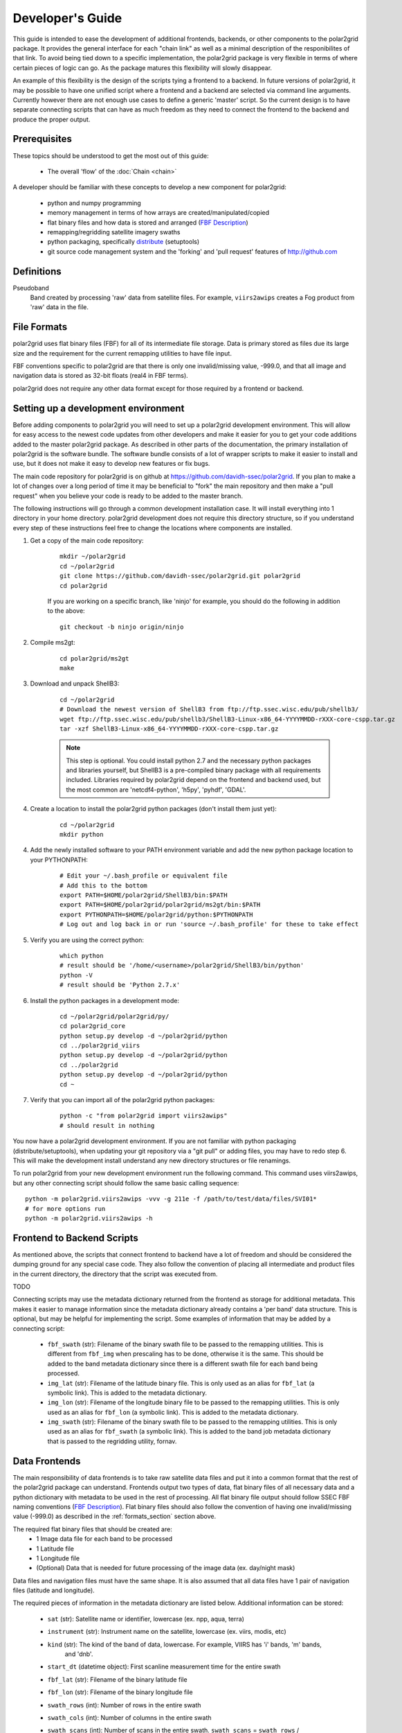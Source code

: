 Developer's Guide
=================

This guide is intended to ease the development of additional frontends,
backends, or other components to the polar2grid package. It provides the
general interface for each "chain link" as well as a minimal description
of the responibilites of that link.  To avoid being tied down to a specific
implementation, the polar2grid package
is very flexible in terms of where certain pieces of logic can go.  As the
package matures this flexibility will slowly disappear.

An example of this
flexibility is the design of the scripts tying a frontend to a backend.  In
future versions of polar2grid, it may be possible to have one unified script
where a frontend and a backend are selected via command line arguments.
Currently however there are not enough use cases to define a generic 'master'
script.  So the current design is to have separate connecting scripts that
can have as much freedom as they need to connect the frontend to the backend
and produce the proper output.

Prerequisites
-------------

These topics should be understood to get the most out of this guide:

 - The overall 'flow' of the :doc:`Chain <chain>`

A developer should be familiar with these concepts to develop a new component
for polar2grid:

 - python and numpy programming
 - memory management in terms of how arrays are created/manipulated/copied
 - flat binary files and how data is stored and arranged
   (`FBF Description <https://groups.ssec.wisc.edu/employee-info/for-programmers/scriptonomicon/flat-binary-format-fbf-files-and-utilities/FBF-file-format.pdf/view?searchterm=FBF>`_)
 - remapping/regridding satellite imagery swaths
 - python packaging, specifically `distribute <http://packages.python.org/distribute/>`_ (setuptools)
 - git source code management system and the 'forking' and 'pull request'
   features of http://github.com

Definitions
-----------

Pseudoband
    Band created by processing 'raw' data from satellite files.  For example,
    ``viirs2awips`` creates a Fog product from 'raw' data in the file.

.. _formats_section:

File Formats
------------

polar2grid uses flat binary files (FBF) for all of its intermediate file
storage.  Data is primary stored as files due its large size and the
requirement for the current remapping utilities to have file input.

FBF conventions specific to polar2grid are that there is only one
invalid/missing value, -999.0, and that all image and navigation
data is stored as 32-bit floats (real4 in FBF terms).

polar2grid does not require any other data format except for those required
by a frontend or backend.

Setting up a development environment
------------------------------------

Before adding components to polar2grid you will need to set up a polar2grid
development environment.  This will allow for easy access to the newest code
updates from other developers and make it easier for you to get your code
additions added to the master polar2grid package.  As described in other
parts of the documentation, the primary installation of polar2grid is the
software bundle.  The software bundle consists of a lot of wrapper scripts
to make it easier to install and use, but it does not make it easy to
develop new features or fix bugs.

The main code repository for polar2grid is on github at
https://github.com/davidh-ssec/polar2grid.
If you plan to make a lot of changes over a long period of time it may
be beneficial to "fork" the main repository and then make a "pull request"
when you believe your code is ready to be added to the master branch.

The following instructions will go through a common development installation
case.  It will install everything into 1 directory in your home directory.
polar2grid development does not require this directory structure, so if you
understand every step of these instructions feel free to change the locations
where components are installed.

1. Get a copy of the main code repository:
   
    ::

        mkdir ~/polar2grid
        cd ~/polar2grid
        git clone https://github.com/davidh-ssec/polar2grid.git polar2grid
        cd polar2grid

    If you are working on a specific branch, like 'ninjo' for example,
    you should do the following in addition to the above:

    ::

        git checkout -b ninjo origin/ninjo

2. Compile ms2gt:
   
    ::

        cd polar2grid/ms2gt
        make

3. Download and unpack ShellB3:
 
    ::

        cd ~/polar2grid
        # Download the newest version of ShellB3 from ftp://ftp.ssec.wisc.edu/pub/shellb3/
        wget ftp://ftp.ssec.wisc.edu/pub/shellb3/ShellB3-Linux-x86_64-YYYYMMDD-rXXX-core-cspp.tar.gz
        tar -xzf ShellB3-Linux-x86_64-YYYYMMDD-rXXX-core-cspp.tar.gz

    .. note::

           This step is optional. You could install python 2.7
           and the necessary python packages and libraries yourself, but ShellB3 is a
           pre-compiled binary package with all requirements included.
           Libraries required by polar2grid depend on
           the frontend and backend used, but the most common are 'netcdf4-python',
           'h5py', 'pyhdf', 'GDAL'.
 
4. Create a location to install the polar2grid python packages
   (don't install them just yet):
   
    ::

        cd ~/polar2grid
        mkdir python

4. Add the newly installed software to your PATH environment variable and
   add the new python package location to your PYTHONPATH:
   
    ::

        # Edit your ~/.bash_profile or equivalent file
        # Add this to the bottom
        export PATH=$HOME/polar2grid/ShellB3/bin:$PATH
        export PATH=$HOME/polar2grid/polar2grid/ms2gt/bin:$PATH
        export PYTHONPATH=$HOME/polar2grid/python:$PYTHONPATH
        # Log out and log back in or run 'source ~/.bash_profile' for these to take effect

5. Verify you are using the correct python:
   
    ::

        which python
        # result should be '/home/<username>/polar2grid/ShellB3/bin/python'
        python -V
        # result should be 'Python 2.7.x'

6. Install the python packages in a development mode:
   
    ::

        cd ~/polar2grid/polar2grid/py/
        cd polar2grid_core
        python setup.py develop -d ~/polar2grid/python
        cd ../polar2grid_viirs
        python setup.py develop -d ~/polar2grid/python
        cd ../polar2grid
        python setup.py develop -d ~/polar2grid/python
        cd ~

7. Verify that you can import all of the polar2grid python packages:
   
    ::

        python -c "from polar2grid import viirs2awips"
        # should result in nothing

You now have a polar2grid development environment. If you are not familiar
with python packaging (distribute/setuptools), when updating your git
repository via a "git pull" or adding files, you may have to redo step 6.
This will make the development install understand any new directory
structures or file renamings.

To run polar2grid from your new development environment run the following
command. This command uses viirs2awips, but any other connecting script
should follow the same basic calling sequence::

    python -m polar2grid.viirs2awips -vvv -g 211e -f /path/to/test/data/files/SVI01*
    # for more options run
    python -m polar2grid.viirs2awips -h

Frontend to Backend Scripts
---------------------------

As mentioned above, the scripts that connect frontend to backend have a lot
of freedom and should be considered the dumping ground for any special case
code.  They also follow the convention of placing all intermediate and product
files in the current directory, the directory that the script was executed
from.

TODO

Connecting scripts may use the metadata dictionary returned from the frontend
as storage for additional metadata.  This makes it easier to manage information
since the metadata dictionary already contains a 'per band' data structure.
This is optional, but may be helpful for implementing the script.  Some
examples of information that may be added by a connecting script:

 - ``fbf_swath`` (str): Filename of the binary swath file to be passed
   to the remapping utilities.  This is different from ``fbf_img`` when
   prescaling has to be done, otherwise it is the same.  This should be
   added to the band metadata dictionary since there is a different
   swath file for each band being processed.
 - ``img_lat`` (str): Filename of the latitude binary file.  This is only used
   as an alias for ``fbf_lat`` (a symbolic link).  This is added to the
   metadata dictionary.
 - ``img_lon`` (str): Filename of the longitude binary file to be passed to
   the remapping utilities.  This is only used as an alias for ``fbf_lon``
   (a symbolic link).  This is added to the metadata dictionary.
 - ``img_swath`` (str): Filename of the binary swath file to be passed to
   the remapping utilities.  This is only used as an alias for ``fbf_swath``
   (a symbolic link).  This is added to the band job metadata dictionary that
   is passed to the regridding utility, fornav.

Data Frontends
--------------

The main responsibility of data frontends is to take raw satellite data files
and put it into a common format that the rest of the polar2grid package can
understand.  Frontends output two types of data, flat binary files of all
necessary data and a python dictionary with metadata to be used in the rest
of processing.  All flat binary file output should follow SSEC FBF naming conventions
(`FBF Description <https://groups.ssec.wisc.edu/employee-info/for-programmers/scriptonomicon/flat-binary-format-fbf-files-and-utilities/FBF-file-format.pdf/view?searchterm=FBF>`_).
Flat binary files should also follow the convention of having one
invalid/missing value (-999.0) as described in the :ref:`formats_section` section
above.

The required flat binary files that should be created are:
 - 1 Image data file for each band to be processed
 - 1 Latitude file
 - 1 Longitude file
 - (Optional) Data that is needed for future processing of the image data (ex. day/night mask)

Data files and navigation files must have the same shape.  It is also assumed
that all data files have 1 pair of navigation files (latitude and longitude).

The required pieces of information in the metadata dictionary are listed below.
Additional information can be stored:

 - ``sat`` (str): Satellite name or identifier, lowercase (ex. npp, aqua, terra)
 - ``instrument`` (str): Instrument name on the satellite, lowercase (ex. viirs, modis, etc)
 - ``kind`` (str): The kind of the band of data, lowercase.  For example, VIIRS has 'i' bands, 'm' bands,
    and 'dnb'.
 - ``start_dt`` (datetime object): First scanline measurement time for the entire swath
 - ``fbf_lat`` (str): Filename of the binary latitude file
 - ``fbf_lon`` (str): Filename of the binary longitude file
 - ``swath_rows`` (int): Number of rows in the entire swath
 - ``swath_cols`` (int): Number of columns in the entire swath
 - ``swath_scans`` (int): Number of scans in the entire swath.  ``swath_scans`` = ``swath_rows`` / ``rows_per_scan``
 - ``rows_per_scan`` (int): Number of rows per scan for the satellite.  This
   is usually constant for each satellite sensor type.
 - ``bands`` (dict of dicts): One python dictionary for each band
   (I01,I02,DNB,etc).  The key of the dictionary
   is the band as a string ('01' for I01, '02' for I02, '00' for DNB). Each
   of the band dictionaries must contain the following items:

    - ``data_kind`` (int constant): Constant describing what the data for
      this band is. Common cases are brightness temperatures, radiances, or
      reflectances.  For psuedobands created later in processing this value
      will represent what that psuedoband means (ex. Fog products).
    - ``src_kind`` (int constant): Same as ``data_kind`` for 'raw'
      data from the files.  During psuedoband creation this value is copied
      so that filtering by data source can be done, mainly used in remapping.
    - ``band`` (str) : Same as the key value for this dictionary
    - ``fbf_img`` (str) : Filename of the binary swath file
    - ``swath_rows`` (int) : Copy of metadata dict entry
    - ``swath_cols`` (int) : Copy of metadata dict entry
    - ``swath_scans`` (int) : Copy of metadata dict entry
    - ``rows_per_scan`` (int) : Copy of metadata dict entry

.. note::

    Although the metadata dictionary holds required information, it can also
    be used to hold any additional information that may be needed to easily
    produce the flat binary file output (ex. filepaths, glob patterns, etc).

Interface:

    Frontends are to used via one function named ``make_swaths``. This function
    takes 1 positional argument that is a list of the paths to the raw satellite
    data files (not including any navigation data files).  Past versions of the
    remapping utilities did not accept scan line navigation data with invalid/fill values
    (ex. -999).  A ``cut_bad`` keyword was added to frontends to tell the frontend
    to "cut out" these bad scanlines from the latitude, longitude, and all image
    data arrays.  This was done in the frontend to save on memory usage and processing
    time as the frontends were already reading in all of the data.

        make_swaths(filepaths, cut_bad=False, \*\*kwargs)


Product Backends
----------------

TODO

Rescaling
---------

TODO



